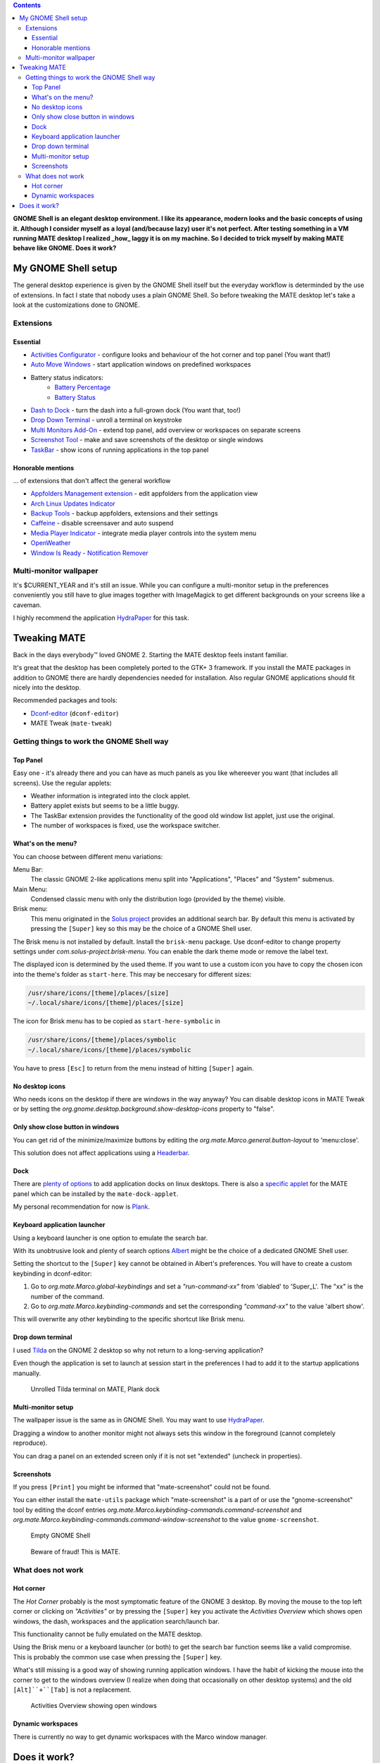 .. title: Mimicry: make MATE taste like GNOME Shell
.. slug: mate-desktop
.. date: 2018-10-14 00:29:22 UTC+02:00
.. tags: mate,gnome
.. category: desktop environment
.. link: 
.. description: 
.. type: text

.. class:: pull-right

.. contents::

**GNOME Shell is an elegant desktop environment. I like its appearance, modern looks and the basic concepts of using it. Although I consider myself as a loyal (and/because lazy) user it's not perfect. After testing something in a VM running MATE desktop I realized _how_ laggy it is on my machine. So I decided to trick myself by making MATE behave like GNOME. Does it work?**

My GNOME Shell setup
====================

The general desktop experience is given by the GNOME Shell itself but the everyday workflow is determinded by the use of extensions.
In fact I state that nobody uses a plain GNOME Shell.
So before tweaking the MATE desktop let's take a look at the customizations done to GNOME.

Extensions
**********

Essential
---------

* `Activities Configurator <https://extensions.gnome.org/extension/358/activities-configurator/>`_ - configure looks and behaviour of the hot corner and top panel (You want that!)
* `Auto Move Windows <https://extensions.gnome.org/extension/16/auto-move-windows/>`_ - start application windows on predefined workspaces
* Battery status indicators:
    * `Battery Percentage <https://extensions.gnome.org/extension/818/battery-percentage/>`_
    * `Battery Status <https://extensions.gnome.org/extension/817/battery-status/>`_
* `Dash to Dock <https://extensions.gnome.org/extension/307/dash-to-dock/>`_ - turn the dash into a full-grown dock (You want that, too!)
* `Drop Down Terminal <https://extensions.gnome.org/extension/442/drop-down-terminal/>`_ - unroll a terminal on keystroke
* `Multi Monitors Add-On <https://extensions.gnome.org/extension/921/multi-monitors-add-on/>`_ - extend top panel, add overview or workspaces on separate screens
* `Screenshot Tool <https://extensions.gnome.org/extension/1112/screenshot-tool/>`_ - make and save screenshots of the desktop or single windows
* `TaskBar <https://extensions.gnome.org/extension/584/taskbar/>`_ - show icons of running applications in the top panel

Honorable mentions
------------------
... of extensions that don't affect the general workflow

* `Appfolders Management extension <https://extensions.gnome.org/extension/1217/appfolders-manager/>`_ - edit appfolders from the application view
* `Arch Linux Updates Indicator <https://extensions.gnome.org/extension/1010/archlinux-updates-indicator/>`_
* `Backup Tools <https://extensions.gnome.org/extension/1312/backup-tools/>`_ - backup appfolders, extensions and their settings
* `Caffeine <https://extensions.gnome.org/extension/517/caffeine/>`_ - disable screensaver and auto suspend
* `Media Player Indicator <https://extensions.gnome.org/extension/55/media-player-indicator/>`_ - integrate media player controls into the system menu
* `OpenWeather <https://extensions.gnome.org/extension/750/openweather/>`_
* `Window Is Ready - Notification Remover <https://extensions.gnome.org/extension/1007/window-is-ready-notification-remover/>`_

Multi-monitor wallpaper
***********************

It's $CURRENT_YEAR and it's still an issue. While you can configure a multi-monitor setup in the preferences conveniently you still have to glue images together with ImageMagick to get different backgrounds on your screens like a caveman.

I highly recommend the application HydraPaper_ for this task.

.. _HydraPaper: https://github.com/gabmus/hydrapaper

Tweaking MATE
=============

Back in the days everybody™ loved GNOME 2. Starting the MATE desktop feels instant familiar.

It's great that the desktop has been completely ported to the GTK+ 3 framework. If you install the MATE packages in addition to GNOME there are hardly dependencies needed for installation. Also regular GNOME applications should fit nicely into the desktop.

Recommended packages and tools:

* Dconf-editor_ (``dconf-editor``)
* MATE Tweak (``mate-tweak``)

.. _Dconf-editor: https://wiki.gnome.org/Apps/DconfEditor


Getting things to work the GNOME Shell way
******************************************

Top Panel
---------

Easy one - it's already there and you can have as much panels as you like whereever you want (that includes all screens). Use the regular applets:

* Weather information is integrated into the clock applet.
* Battery applet exists but seems to be a little buggy.
* The TaskBar extension provides the functionality of the good old window list applet, just use the original.
* The number of workspaces is fixed, use the workspace switcher.

What's on the menu?
-------------------

You can choose between different menu variations:

Menu Bar:
    The classic GNOME 2-like applications menu split into "Applications", "Places" and "System" submenus.

Main Menu:
    Condensed classic menu with only the distribution logo (provided by the theme) visible.

Brisk menu:
    This menu originated in the `Solus project <https://getsol.us>`_ provides an additional search bar. By default this menu is activated by pressing the ``[Super]`` key so this may be the choice of a GNOME Shell user.


The Brisk menu is not installed by default. Install the ``brisk-menu`` package. Use dconf-editor to change property settings under *com.solus-project.brisk-menu*. You can enable the dark theme mode or remove the label text.

The displayed icon is determined by the used theme. If you want to use a custom icon you have to copy the chosen icon into the theme's folder as ``start-here``. This may be neccesary for different sizes:

.. code::

    /usr/share/icons/[theme]/places/[size]
    ~/.local/share/icons/[theme]/places/[size]

The icon for Brisk menu has to be copied as ``start-here-symbolic`` in

.. code::

    /usr/share/icons/[theme]/places/symbolic
    ~/.local/share/icons/[theme]/places/symbolic


You have to press ``[Esc]`` to return from the menu instead of hitting ``[Super]`` again.

No desktop icons
----------------

Who needs icons on the desktop if there are windows in the way anyway? You can disable desktop icons in MATE Tweak or by setting the *org.gnome.desktop.background.show-desktop-icons* property to "false".

Only show close button in windows
---------------------------------

You can get rid of the minimize/maximize buttons by editing the *org.mate.Marco.general.button-layout* to 'menu:close'.

This solution does not affect applications using a `Headerbar <link://slug/application-fortsetzung>`_.

Dock
----

There are `plenty of options <https://www.addictivetips.com/ubuntu-linux-tips/best-docks-to-use-on-linux/>`_ to add application docks on linux desktops. There is also a `specific applet <https://github.com/robint99/mate-dock-applet>`_ for the MATE panel which can be installed by the ``mate-dock-applet``.

My personal recommendation for now is `Plank <https://launchpad.net/plank>`_.

Keyboard application launcher
-----------------------------

Using a keyboard launcher is one option to emulate the search bar.

With its unobtrusive look and plenty of search options `Albert <https://github.com/albertlauncher/albert>`_ might be the choice of a dedicated GNOME Shell user.

Setting the shortcut to the ``[Super]`` key cannot be obtained in Albert's preferences. You will have to create a custom keybinding in dconf-editor:

1. Go to *org.mate.Marco.global-keybindings* and set a *"run-command-xx"* from 'diabled' to 'Super_L'. The "xx" is the number of the command.
2. Go to *org.mate.Marco.keybinding-commands* and set the corresponding *"command-xx"* to the value 'albert show'.

This will overwrite any other keybinding to the specific shortcut like Brisk menu.

Drop down terminal
------------------

I used Tilda_ on the GNOME 2 desktop so why not return to a long-serving application?

.. _Tilda: https://github.com/lanoxx/tilda

Even though the application is set to launch at session start in the preferences I had to add it to the startup applications manually.

.. figure:: /images/mate_or_gnome/mate_tilda.png

    Unrolled Tilda terminal on MATE, Plank dock

Multi-monitor setup
-------------------

The wallpaper issue is the same as in GNOME Shell. You may want to use HydraPaper_.

Dragging a window to another monitor might not always sets this window in the foreground (cannot completely reproduce).

You can drag a panel on an extended screen only if it is not set "extended" (uncheck in properties).

Screenshots
-----------

If you press ``[Print]`` you might be informed that "mate-screenshot" could not be found.

You can either install the ``mate-utils`` package which "mate-screenshot" is a part of or use the "gnome-screenshot" tool by editing the dconf entries *org.mate.Marco.keybinding-commands.command-screenshot* and *org.mate.Marco.keybinding-commands.command-window-screenshot* to the value ``gnome-screenshot``.

.. figure:: /images/mate_or_gnome/gn_empty.png

    Empty GNOME Shell

.. figure:: /images/mate_or_gnome/mate_empty.png

    Beware of fraud! This is MATE.


What does not work
******************

Hot corner
----------

The *Hot Corner* probably is the most symptomatic feature of the GNOME 3 desktop. By moving the mouse to the top left corner or clicking on *"Activities"* or by pressing the ``[Super]`` key you activate the *Activities Overview* which shows open windows, the dash, workspaces and the application search/launch bar.

This functionality cannot be fully emulated on the MATE desktop.

Using the Brisk menu or a keyboard launcher (or both) to get the search bar function seems like a valid compromise. This is probably the common use case when pressing the ``[Super]`` key.

What's still missing is a good way of showing running application windows. I have the habit of kicking the mouse into the corner to get to the windows overview (I realize when doing that occasionally on other desktop systems) and the old ``[Alt]``+``[Tab]`` is not a replacement.

.. figure:: /images/mate_or_gnome/gn_win.png

    Activities Overview showing open windows

Dynamic workspaces
------------------

There is currently no way to get dynamic workspaces with the Marco window manager.

Does it work?
=============

The MATE desktop is a great project. I'm glad that they managed to preserve the GNOME 2 spirit and upgrade it to a modern framework.

It is possible to integrate functionalities known from GNOME Shell into MATE turning it into a fast hybrid GTK+ desktop.

My MATE setup is a GNOME Shell copy. A good one but still. I have not decided yet if I want to live without the hot corner and I'd love to see Marco support headerbars.
